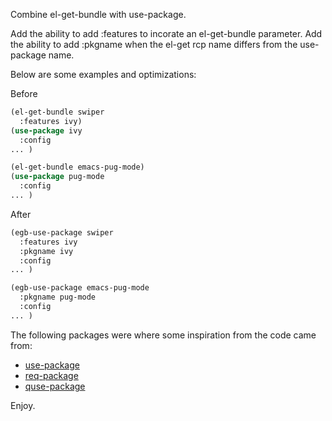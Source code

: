 Combine el-get-bundle with use-package.

Add the ability to add :features to incorate an el-get-bundle parameter. Add the ability to add :pkgname when the el-get rcp name differs from the use-package name.

Below are some examples and optimizations:

Before
#+BEGIN_SRC emacs-lisp
(el-get-bundle swiper
  :features ivy)
(use-package ivy
  :config
... )

(el-get-bundle emacs-pug-mode)
(use-package pug-mode
  :config
... )
#+END_SRC

After
#+BEGIN_SRC emacs-lisp
(egb-use-package swiper
  :features ivy
  :pkgname ivy
  :config
... )

(egb-use-package emacs-pug-mode
  :pkgname pug-mode
  :config
... )
#+END_SRC

The following packages were where some inspiration from the code came from:
  - [[https://github.com/jwiegley/use-package][use-package]]
  - [[https://github.com/edvorg/req-package][req-package]]
  - [[https://github.com/jaccarmac/quse-package][quse-package]]

Enjoy.
